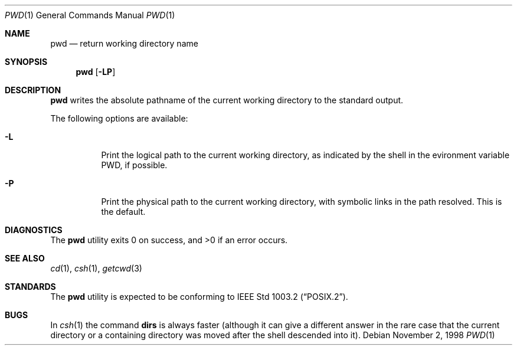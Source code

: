 .\"	$NetBSD: pwd.1,v 1.15 1999/05/31 14:37:20 kleink Exp $
.\"
.\" Copyright (c) 1990, 1993
.\"	The Regents of the University of California.  All rights reserved.
.\"
.\" This code is derived from software contributed to Berkeley by
.\" the Institute of Electrical and Electronics Engineers, Inc.
.\"
.\" Redistribution and use in source and binary forms, with or without
.\" modification, are permitted provided that the following conditions
.\" are met:
.\" 1. Redistributions of source code must retain the above copyright
.\"    notice, this list of conditions and the following disclaimer.
.\" 2. Redistributions in binary form must reproduce the above copyright
.\"    notice, this list of conditions and the following disclaimer in the
.\"    documentation and/or other materials provided with the distribution.
.\" 3. All advertising materials mentioning features or use of this software
.\"    must display the following acknowledgement:
.\"	This product includes software developed by the University of
.\"	California, Berkeley and its contributors.
.\" 4. Neither the name of the University nor the names of its contributors
.\"    may be used to endorse or promote products derived from this software
.\"    without specific prior written permission.
.\"
.\" THIS SOFTWARE IS PROVIDED BY THE REGENTS AND CONTRIBUTORS ``AS IS'' AND
.\" ANY EXPRESS OR IMPLIED WARRANTIES, INCLUDING, BUT NOT LIMITED TO, THE
.\" IMPLIED WARRANTIES OF MERCHANTABILITY AND FITNESS FOR A PARTICULAR PURPOSE
.\" ARE DISCLAIMED.  IN NO EVENT SHALL THE REGENTS OR CONTRIBUTORS BE LIABLE
.\" FOR ANY DIRECT, INDIRECT, INCIDENTAL, SPECIAL, EXEMPLARY, OR CONSEQUENTIAL
.\" DAMAGES (INCLUDING, BUT NOT LIMITED TO, PROCUREMENT OF SUBSTITUTE GOODS
.\" OR SERVICES; LOSS OF USE, DATA, OR PROFITS; OR BUSINESS INTERRUPTION)
.\" HOWEVER CAUSED AND ON ANY THEORY OF LIABILITY, WHETHER IN CONTRACT, STRICT
.\" LIABILITY, OR TORT (INCLUDING NEGLIGENCE OR OTHERWISE) ARISING IN ANY WAY
.\" OUT OF THE USE OF THIS SOFTWARE, EVEN IF ADVISED OF THE POSSIBILITY OF
.\" SUCH DAMAGE.
.\"
.\"     @(#)pwd.1	8.2 (Berkeley) 4/28/95
.\"
.Dd November 2, 1998
.Dt PWD 1
.Os
.Sh NAME
.Nm pwd
.Nd return working directory name
.Sh SYNOPSIS
.Nm
.Op Fl LP
.Sh DESCRIPTION
.Nm
writes the absolute pathname of the current working directory to
the standard output.
.Pp
The following options are available:
.Bl -tag -width indent
.It Fl L
Print the logical path to the current working directory, as indicated
by the shell in the evironment variable
.Ev PWD ,
if possible.
.It Fl P
Print the physical path to the current working directory, with symbolic
links in the path resolved. This is the default.
.El
.Sh DIAGNOSTICS
The
.Nm
utility exits 0 on success, and >0 if an error occurs.
.Sh SEE ALSO
.Xr cd 1 ,
.Xr csh 1 ,
.Xr getcwd 3
.Sh STANDARDS
The
.Nm
utility is expected to be conforming to
.St -p1003.2 .
.Sh BUGS
In
.Xr csh 1
the command
.Ic dirs
is always faster (although it can give a different answer in the rare case
that the current directory or a containing directory was moved after
the shell descended into it).
